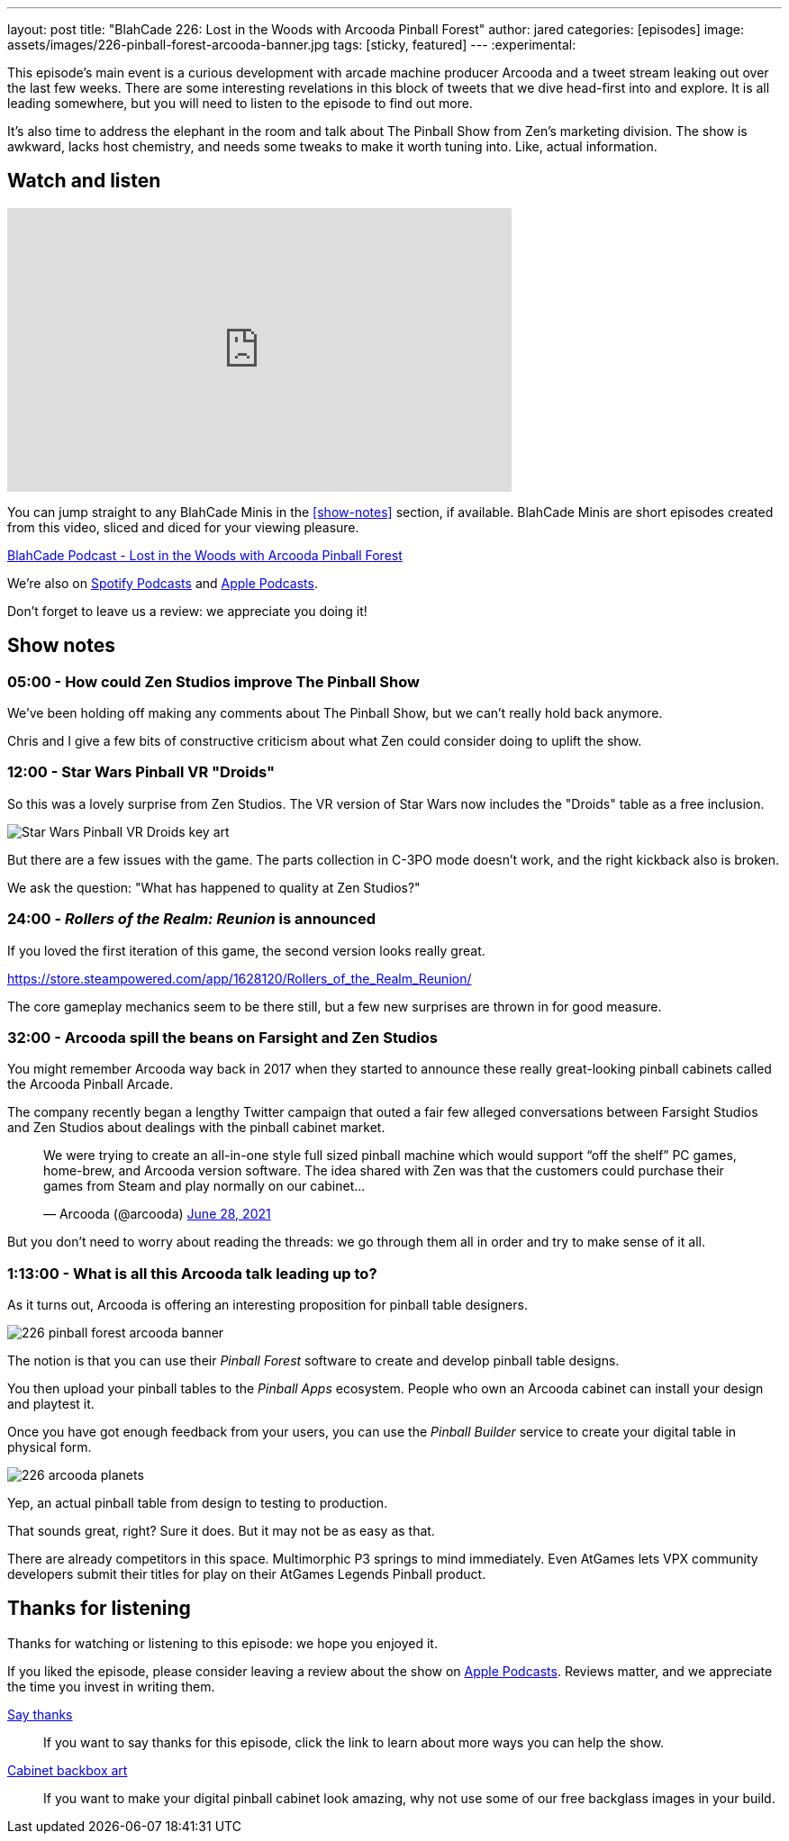 ---
layout: post
title:  "BlahCade 226: Lost in the Woods with Arcooda Pinball Forest"
author: jared
categories: [episodes]
image: assets/images/226-pinball-forest-arcooda-banner.jpg
tags: [sticky, featured]
---
:experimental:

This episode's main event is a curious development with arcade machine producer Arcooda and a tweet stream leaking out over the last few weeks. 
There are some interesting revelations in this block of tweets that we dive head-first into and explore. 
It is all leading somewhere, but you will need to listen to the episode to find out more.

It's also time to address the elephant in the room and talk about The Pinball Show from Zen's marketing division. 
The show is awkward, lacks host chemistry, and needs some tweaks to make it worth tuning into. 
Like, actual information.

== Watch and listen

video::HS2BYf5jwkw[youtube, width=560, height=315]

You can jump straight to any BlahCade Minis in the <<show-notes>> section, if available.
BlahCade Minis are short episodes created from this video, sliced and diced for your viewing pleasure.

++++
<a href="https://shoutengine.com/BlahCadePodcast/lost-in-the-woods-with-arcooda-pinball-forest-102021" data-width="100%" class="shoutEngineEmbed">
BlahCade Podcast - Lost in the Woods with Arcooda Pinball Forest
</a><script type="text/javascript" src="https://shoutengine.com/embed/embed.js"></script>
++++

We’re also on https://open.spotify.com/show/4YA3cs49xLqcNGhFdXUCQj[Spotify Podcasts] and https://podcasts.apple.com/au/podcast/blahcade-podcast/id1039748922[Apple Podcasts]. 

Don't forget to leave us a review: we appreciate you doing it!

== Show notes

=== 05:00 - How could Zen Studios improve The Pinball Show

We've been holding off making any comments about The Pinball Show, but we can't really hold back anymore.

Chris and I give a few bits of constructive criticism about what Zen could consider doing to uplift the show.

=== 12:00 - Star Wars Pinball VR "Droids" 

So this was a lovely surprise from Zen Studios. 
The VR version of Star Wars now includes the "Droids" table as a free inclusion.

image::226-droids-keyart.jpg[Star Wars Pinball VR Droids key art]

But there are a few issues with the game.
The parts collection in C-3PO mode doesn't work, and the right kickback also is broken.

We ask the question: "What has happened to quality at Zen Studios?"

=== 24:00 - _Rollers of the Realm: Reunion_ is announced

If you loved the first iteration of this game, the second version looks really great.

https://store.steampowered.com/app/1628120/Rollers_of_the_Realm_Reunion/ 

The core gameplay mechanics seem to be there still, but a few new surprises are thrown in for good measure.

=== 32:00 - Arcooda spill the beans on Farsight and Zen Studios

You might remember Arcooda way back in 2017 when they started to announce these really great-looking pinball cabinets called the Arcooda Pinball Arcade.

The company recently began a lengthy Twitter campaign that outed a fair few alleged conversations between Farsight Studios and Zen Studios about dealings with the pinball cabinet market.

++++
<blockquote class="twitter-tweet"><p lang="en" dir="ltr">We were trying to create an all-in-one style full sized pinball machine which would support “off the shelf” PC games, home-brew, and Arcooda version software. The idea shared with Zen was that the customers could purchase their games from Steam and play normally on our cabinet...</p>&mdash; Arcooda (@arcooda) <a href="https://twitter.com/arcooda/status/1409654891312685058?ref_src=twsrc%5Etfw">June 28, 2021</a></blockquote> <script async src="https://platform.twitter.com/widgets.js" charset="utf-8"></script>
++++

But you don't need to worry about reading the threads: we go through them all in order and try to make sense of it all.

=== 1:13:00 - What is all this Arcooda talk leading up to?

As it turns out, Arcooda is offering an interesting proposition for pinball table designers.

image::226-pinball-forest-arcooda-banner.jpg[]

The notion is that you can use their _Pinball Forest_ software to create and develop pinball table designs.

You then upload your pinball tables to the _Pinball Apps_ ecosystem. People who own an Arcooda cabinet can install your design and playtest it.

Once you have got enough feedback from your users, you can use the _Pinball Builder_ service to create your digital table in physical form. 

image::226-arcooda-planets.jpg[]

Yep, an actual pinball table from design to testing to production. 

That sounds great, right? 
Sure it does.
But it may not be as easy as that.

There are already competitors in this space. 
Multimorphic P3 springs to mind immediately. 
Even AtGames lets VPX community developers submit their titles for play on their AtGames Legends Pinball product.

== Thanks for listening

Thanks for watching or listening to this episode: we hope you enjoyed it.

If you liked the episode, please consider leaving a review about the show on https://podcasts.apple.com/au/podcast/blahcade-podcast/id1039748922[Apple Podcasts]. 
Reviews matter, and we appreciate the time you invest in writing them.

https://www.blahcadepinball.com/support-the-show.html[Say thanks^]:: If you want to say thanks for this episode, click the link to learn about more ways you can help the show.

https://www.blahcadepinball.com/backglass.html[Cabinet backbox art]:: If you want to make your digital pinball cabinet look amazing, why not use some of our free backglass images in your build.
